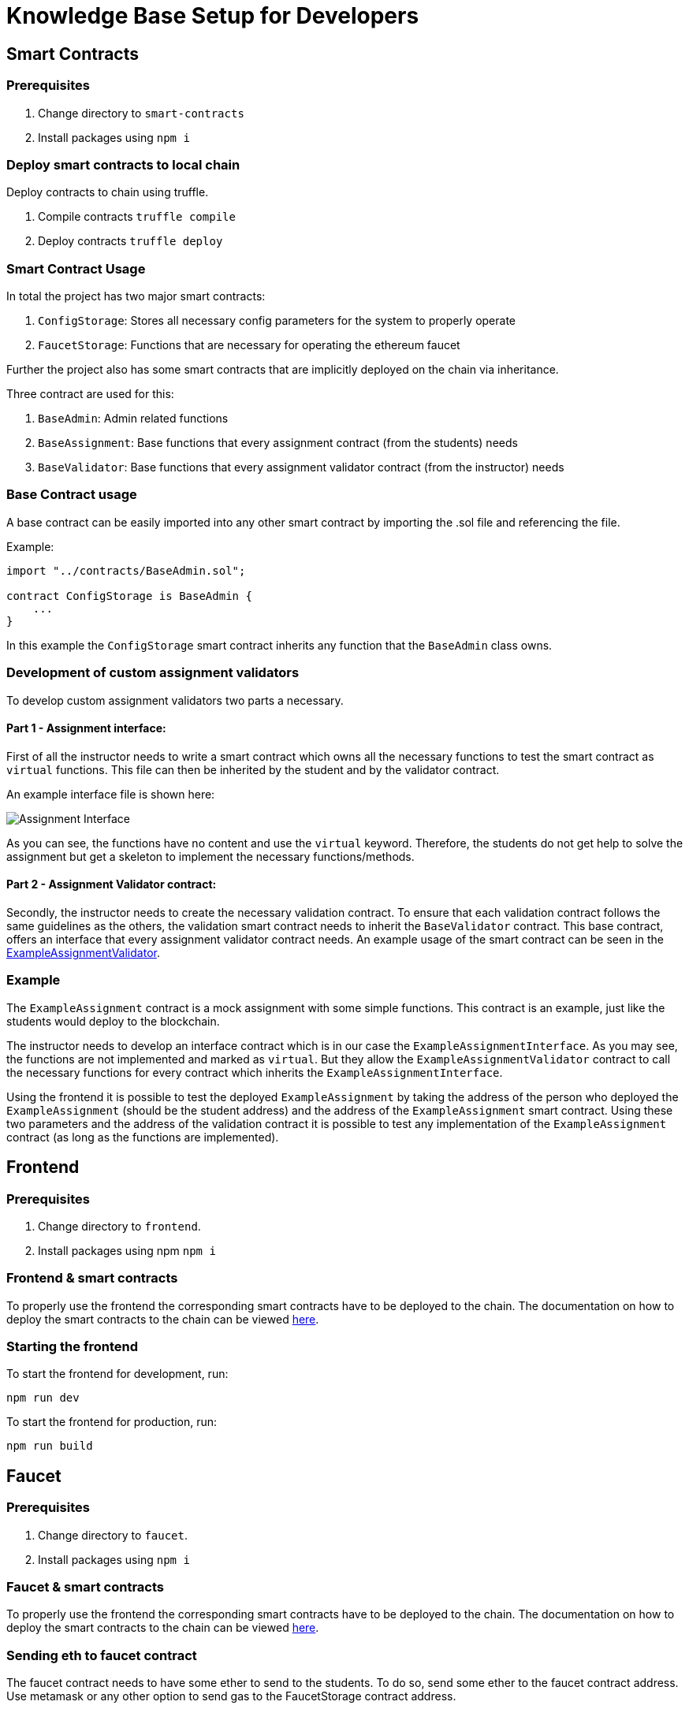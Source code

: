 = Knowledge Base Setup for Developers

== Smart Contracts

=== Prerequisites

1. Change directory to `smart-contracts`
2. Install packages using `npm i`

=== Deploy smart contracts to local chain

Deploy contracts to chain using truffle.

1. Compile contracts `truffle compile`
2. Deploy contracts `truffle deploy`

=== Smart Contract Usage

In total the project has two major smart contracts:

1. `ConfigStorage`: Stores all necessary config parameters for the system to properly operate
2. `FaucetStorage`: Functions that are necessary for operating the ethereum faucet

Further the project also has some smart contracts that are implicitly deployed on the chain via inheritance.

Three contract are used for this:

1. `BaseAdmin`: Admin related functions
2. `BaseAssignment`: Base functions that every assignment contract (from the students) needs
3. `BaseValidator`: Base functions that every assignment validator contract (from the instructor) needs

=== Base Contract usage

A base contract can be easily imported into any other smart contract by importing the .sol file and referencing the file.

Example:
----
import "../contracts/BaseAdmin.sol";

contract ConfigStorage is BaseAdmin {
    ...
}
----

In this example the `ConfigStorage` smart contract inherits any function that the `BaseAdmin` class owns.

=== Development of custom assignment validators

To develop custom assignment validators two parts a necessary.

==== Part 1 - Assignment interface:
First of all the instructor needs to write a smart contract which owns all the necessary functions to test the smart contract as `virtual` functions.
This file can then be inherited by the student and by the validator contract.

An example interface file is shown here:

image::interfaceExample.png[Assignment Interface]

As you can see, the functions have no content and use the `virtual` keyword.
Therefore, the students do not get help to solve the assignment but get a skeleton to implement the necessary functions/methods.

==== Part 2 - Assignment Validator contract:
Secondly, the instructor needs to create the necessary validation contract.
To ensure that each validation contract follows the same guidelines as the others, the validation smart contract needs to inherit the `BaseValidator` contract.
This base contract, offers an interface that every assignment validator contract needs.
An example usage of the smart contract can be seen in the https://github.com/Jonas-Grill/mtp-blockchain/blob/main/smart-contracts/contracts/example/ExampleAssignmentValidator.sol[ExampleAssignmentValidator].

=== Example

The `ExampleAssignment` contract is a mock assignment with some simple functions.
This contract is an example, just like the students would deploy to the blockchain.

The instructor needs to develop an interface contract which is in our case the `ExampleAssignmentInterface`.
As you may see, the functions are not implemented and marked as `virtual`.
But they allow the `ExampleAssignmentValidator` contract to call the necessary functions for every contract which inherits the `ExampleAssignmentInterface`.

Using the frontend it is possible to test the deployed `ExampleAssignment` by taking the address of the person who deployed the `ExampleAssignment` (should be the student address) and the address of the `ExampleAssignment` smart contract.
Using these two parameters and the address of the validation contract it is possible to test any implementation of the `ExampleAssignment` contract (as long as the functions are implemented).

== Frontend

=== Prerequisites

1. Change directory to `frontend`.
2. Install packages using npm `npm i`

=== Frontend & smart contracts

To properly use the frontend the corresponding smart contracts have to be deployed to the chain.
The documentation on how to deploy the smart contracts to the chain can be viewed xref:knowledgeBaseSetup.adoc#_deploy_smart_contracts_to_local_chain[here].

=== Starting the frontend
To start the frontend for development, run:

----
npm run dev
----

To start the frontend for production, run:

----
npm run build
----

== Faucet

=== Prerequisites

1. Change directory to `faucet`.
2. Install packages using `npm i`

=== Faucet & smart contracts

To properly use the frontend the corresponding smart contracts have to be deployed to the chain.
The documentation on how to deploy the smart contracts to the chain can be viewed xref:knowledgeBaseSetup.adoc#_deploy_smart_contracts_to_local_chain[here].

=== Sending eth to faucet contract

The faucet contract needs to have some ether to send to the students.
To do so, send some ether to the faucet contract address. Use metamask or any other option to send gas to the FaucetStorage contract address.

=== Starting express API

To start the express API use the following command:

----
npm run dev
----

=== API Usage

The API has one endpoint that can be used to send ether to a student.
The endpoint is `POST /sendEth` and requires the following body:

----
{
    "toAddress": "0x9f8fD6722f8f74c9942d0751374a542F5847BfD1"
}
----

